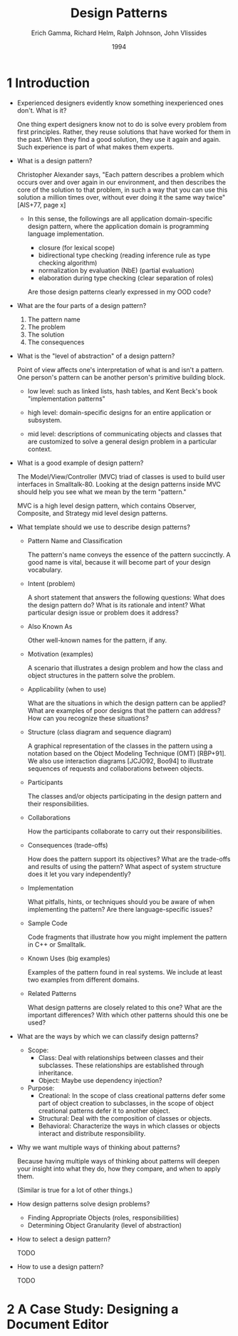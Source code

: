 #+title: Design Patterns
#+author: Erich Gamma, Richard Helm, Ralph Johnson, John Vlissides
#+date: 1994

* 1 Introduction

- Experienced designers evidently know something inexperienced ones don't. What is it?

  One thing expert designers know not to do is solve every problem from first principles.
  Rather, they reuse solutions that have worked for them in the past.
  When they find a good solution, they use it again and again.
  Such experience is part of what makes them experts.

- What is a design pattern?

  Christopher Alexander says, "Each pattern describes a problem which occurs over and
  over again in our environment, and then describes the core of the solution to that
  problem, in such a way that you can use this solution a million times over, without ever
  doing it the same way twice" [AIS+77, page x]

  - In this sense, the followings are all application domain-specific design pattern,
    where the application domain is programming language implementation.

    - closure (for lexical scope)
    - bidirectional type checking (reading inference rule as type checking algorithm)
    - normalization by evaluation (NbE) (partial evaluation)
    - elaboration during type checking (clear separation of roles)

    Are those design patterns clearly expressed in my OOD code?

- What are the four parts of a design pattern?

  1. The pattern name
  2. The problem
  3. The solution
  4. The consequences

- What is the "level of abstraction" of a design pattern?

  Point of view affects one's interpretation of what is and isn't a pattern.
  One person's pattern can be another person's primitive building block.

  - low level:
    such as linked lists, hash tables,
    and Kent Beck's book "implementation patterns"

  - high level:
    domain-specific designs for an entire application or subsystem.

  - mid level:
    descriptions of communicating objects and classes that are
    customized to solve a general design problem in a particular context.

- What is a good example of design pattern?

  The Model/View/Controller (MVC) triad of classes
  is used to build user interfaces in Smalltalk-80.
  Looking at the design patterns inside MVC
  should help you see what we mean by the term "pattern."

  MVC is a high level design pattern, which contains
  Observer, Composite, and Strategy mid level design patterns.

- What template should we use to describe design patterns?

  - Pattern Name and Classification

    The pattern's name conveys the essence of the pattern succinctly.
    A good name is vital, because it will become part of your design vocabulary.

  - Intent (problem)

    A short statement that answers the following questions:
    What does the design pattern do?
    What is its rationale and intent?
    What particular design issue or problem does it address?

  - Also Known As

    Other well-known names for the pattern, if any.

  - Motivation (examples)

    A scenario that illustrates a design problem and how the class
    and object structures in the pattern solve the problem.

  - Applicability (when to use)

    What are the situations in which the design pattern can be applied?
    What are examples of poor designs that the pattern can address?
    How can you recognize these situations?

  - Structure (class diagram and sequence diagram)

    A graphical representation of the classes in the pattern
    using a notation based on the Object Modeling Technique (OMT) [RBP+91].
    We also use interaction diagrams [JCJO92, Boo94]
    to illustrate sequences of requests and collaborations between objects.

  - Participants

    The classes and/or objects participating in the design pattern
    and their responsibilities.

  - Collaborations

    How the participants collaborate to carry out their responsibilities.

  - Consequences (trade-offs)

    How does the pattern support its objectives?
    What are the trade-offs and results of using the pattern?
    What aspect of system structure does it let you vary independently?

  - Implementation

    What pitfalls, hints, or techniques should you be aware of
    when implementing the pattern? Are there language-specific issues?

  - Sample Code

    Code fragments that illustrate how you might implement the pattern in C++ or Smalltalk.

  - Known Uses (big examples)

    Examples of the pattern found in real systems.
    We include at least two examples from different domains.

  - Related Patterns

    What design patterns are closely related to this one?
    What are the important differences? With which other patterns should this one be used?

- What are the ways by which we can classify design patterns?

  - Scope:
    - Class:
      Deal with relationships between classes and their subclasses.
      These relationships are established through inheritance.
    - Object:
      Maybe use dependency injection?

  - Purpose:
    - Creational:
      In the scope of class creational patterns defer some part of object creation to subclasses,
      in the scope of object creational patterns defer it to another object.
    - Structural:
      Deal with the composition of classes or objects.
    - Behavioral:
      Characterize the ways in which classes
      or objects interact and distribute responsibility.

- Why we want multiple ways of thinking about patterns?

  Because having multiple ways of thinking about patterns
  will deepen your insight into what they do, how they compare,
  and when to apply them.

  (Similar is true for a lot of other things.)

- How design patterns solve design problems?

  - Finding Appropriate Objects (roles, responsibilities)
  - Determining Object Granularity (level of abstraction)

- How to select a design pattern?

  TODO

- How to use a design pattern?

  TODO

* 2 A Case Study: Designing a Document Editor
